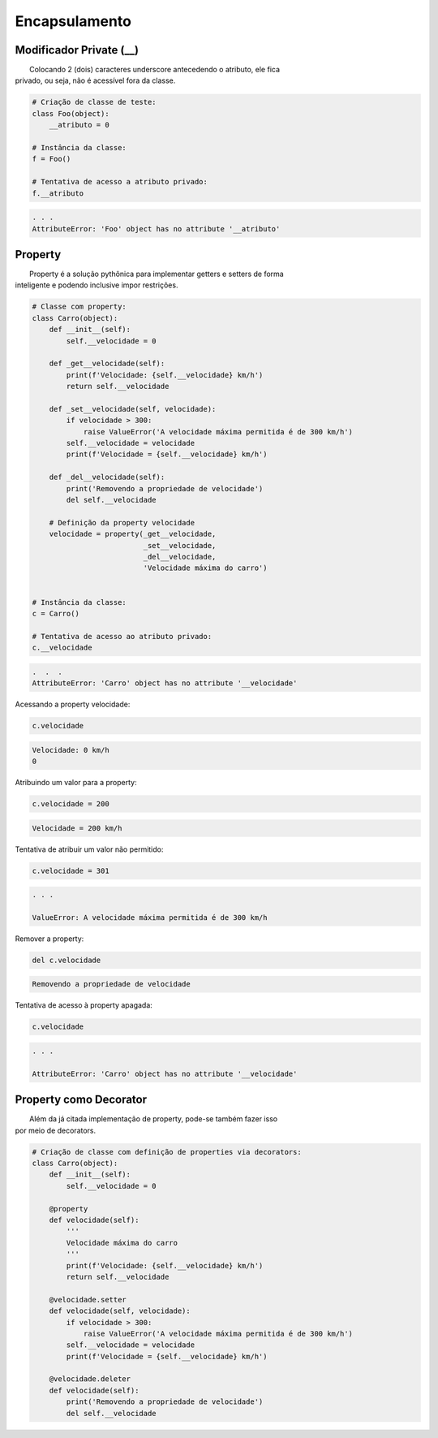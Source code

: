 Encapsulamento
**************

Modificador Private (__)
------------------------

|   Colocando 2 (dois) caracteres underscore antecedendo o atributo, ele fica
| privado, ou seja, não é acessível fora da classe.

.. code-block:: python

    # Criação de classe de teste:
    class Foo(object):
        __atributo = 0

    # Instância da classe:
    f = Foo()

    # Tentativa de acesso a atributo privado:
    f.__atributo

.. code-block:: console

    . . .
    AttributeError: 'Foo' object has no attribute '__atributo'



Property
--------

|   Property é a solução pythônica para implementar getters e setters de forma
| inteligente e podendo inclusive impor restrições.

.. code-block:: python

    # Classe com property:
    class Carro(object):
        def __init__(self):
            self.__velocidade = 0
        
        def _get__velocidade(self):
            print(f'Velocidade: {self.__velocidade} km/h')
            return self.__velocidade
        
        def _set__velocidade(self, velocidade):
            if velocidade > 300:
                raise ValueError('A velocidade máxima permitida é de 300 km/h')        
            self.__velocidade = velocidade
            print(f'Velocidade = {self.__velocidade} km/h')
            
        def _del__velocidade(self):
            print('Removendo a propriedade de velocidade')
            del self.__velocidade
        
        # Definição da property velocidade
        velocidade = property(_get__velocidade,
                              _set__velocidade,
                              _del__velocidade,
                              'Velocidade máxima do carro')


    # Instância da classe:
    c = Carro()

    # Tentativa de acesso ao atributo privado:
    c.__velocidade


.. code-block:: console

    .  .  .
    AttributeError: 'Carro' object has no attribute '__velocidade'



Acessando a property velocidade:    

.. code-block:: python

    c.velocidade

.. code-block:: console

    Velocidade: 0 km/h
    0



Atribuindo um valor para a property:

.. code-block:: python

    c.velocidade = 200

.. code-block:: console

    Velocidade = 200 km/h



Tentativa de atribuir um valor não permitido:    

.. code-block:: python

    c.velocidade = 301

.. code-block:: console
    
    . . .

    ValueError: A velocidade máxima permitida é de 300 km/h



Remover a property:

.. code-block:: python

    del c.velocidade

.. code-block:: console

    Removendo a propriedade de velocidade



Tentativa de acesso à property apagada:

.. code-block:: python

    c.velocidade

.. code-block:: console

    . . .

    AttributeError: 'Carro' object has no attribute '__velocidade'



Property como Decorator
-----------------------

|   Além da já citada implementação de property, pode-se também fazer isso
| por meio de decorators.

.. code-block:: python

    # Criação de classe com definição de properties via decorators:
    class Carro(object):
        def __init__(self):
            self.__velocidade = 0
            
        @property 
        def velocidade(self):
            '''
            Velocidade máxima do carro
            '''
            print(f'Velocidade: {self.__velocidade} km/h')
            return self.__velocidade
        
        @velocidade.setter    
        def velocidade(self, velocidade):
            if velocidade > 300:
                raise ValueError('A velocidade máxima permitida é de 300 km/h')        
            self.__velocidade = velocidade
            print(f'Velocidade = {self.__velocidade} km/h')
            
        @velocidade.deleter   
        def velocidade(self):
            print('Removendo a propriedade de velocidade')
            del self.__velocidade